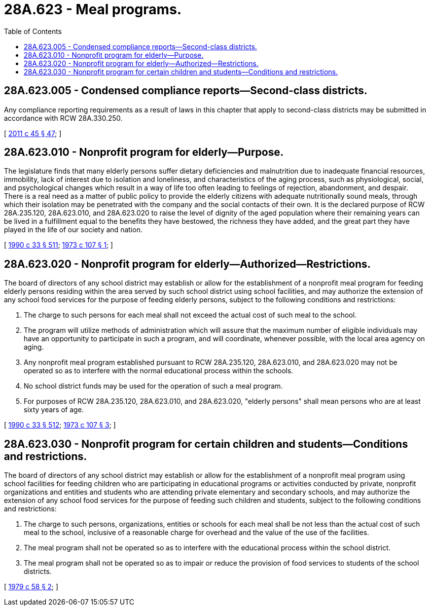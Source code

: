 = 28A.623 - Meal programs.
:toc:

== 28A.623.005 - Condensed compliance reports—Second-class districts.
Any compliance reporting requirements as a result of laws in this chapter that apply to second-class districts may be submitted in accordance with RCW 28A.330.250.

[ http://lawfilesext.leg.wa.gov/biennium/2011-12/Pdf/Bills/Session%20Laws/Senate/5184-S.SL.pdf?cite=2011%20c%2045%20§%2047[2011 c 45 § 47]; ]

== 28A.623.010 - Nonprofit program for elderly—Purpose.
The legislature finds that many elderly persons suffer dietary deficiencies and malnutrition due to inadequate financial resources, immobility, lack of interest due to isolation and loneliness, and characteristics of the aging process, such as physiological, social, and psychological changes which result in a way of life too often leading to feelings of rejection, abandonment, and despair. There is a real need as a matter of public policy to provide the elderly citizens with adequate nutritionally sound meals, through which their isolation may be penetrated with the company and the social contacts of their own. It is the declared purpose of RCW 28A.235.120, 28A.623.010, and 28A.623.020 to raise the level of dignity of the aged population where their remaining years can be lived in a fulfillment equal to the benefits they have bestowed, the richness they have added, and the great part they have played in the life of our society and nation.

[ http://leg.wa.gov/CodeReviser/documents/sessionlaw/1990c33.pdf?cite=1990%20c%2033%20§%20511[1990 c 33 § 511]; http://leg.wa.gov/CodeReviser/documents/sessionlaw/1973c107.pdf?cite=1973%20c%20107%20§%201[1973 c 107 § 1]; ]

== 28A.623.020 - Nonprofit program for elderly—Authorized—Restrictions.
The board of directors of any school district may establish or allow for the establishment of a nonprofit meal program for feeding elderly persons residing within the area served by such school district using school facilities, and may authorize the extension of any school food services for the purpose of feeding elderly persons, subject to the following conditions and restrictions:

. The charge to such persons for each meal shall not exceed the actual cost of such meal to the school.

. The program will utilize methods of administration which will assure that the maximum number of eligible individuals may have an opportunity to participate in such a program, and will coordinate, whenever possible, with the local area agency on aging.

. Any nonprofit meal program established pursuant to RCW 28A.235.120, 28A.623.010, and 28A.623.020 may not be operated so as to interfere with the normal educational process within the schools.

. No school district funds may be used for the operation of such a meal program.

. For purposes of RCW 28A.235.120, 28A.623.010, and 28A.623.020, "elderly persons" shall mean persons who are at least sixty years of age.

[ http://leg.wa.gov/CodeReviser/documents/sessionlaw/1990c33.pdf?cite=1990%20c%2033%20§%20512[1990 c 33 § 512]; http://leg.wa.gov/CodeReviser/documents/sessionlaw/1973c107.pdf?cite=1973%20c%20107%20§%203[1973 c 107 § 3]; ]

== 28A.623.030 - Nonprofit program for certain children and students—Conditions and restrictions.
The board of directors of any school district may establish or allow for the establishment of a nonprofit meal program using school facilities for feeding children who are participating in educational programs or activities conducted by private, nonprofit organizations and entities and students who are attending private elementary and secondary schools, and may authorize the extension of any school food services for the purpose of feeding such children and students, subject to the following conditions and restrictions:

. The charge to such persons, organizations, entities or schools for each meal shall be not less than the actual cost of such meal to the school, inclusive of a reasonable charge for overhead and the value of the use of the facilities.

. The meal program shall not be operated so as to interfere with the educational process within the school district.

. The meal program shall not be operated so as to impair or reduce the provision of food services to students of the school districts.

[ http://leg.wa.gov/CodeReviser/documents/sessionlaw/1979c58.pdf?cite=1979%20c%2058%20§%202[1979 c 58 § 2]; ]

